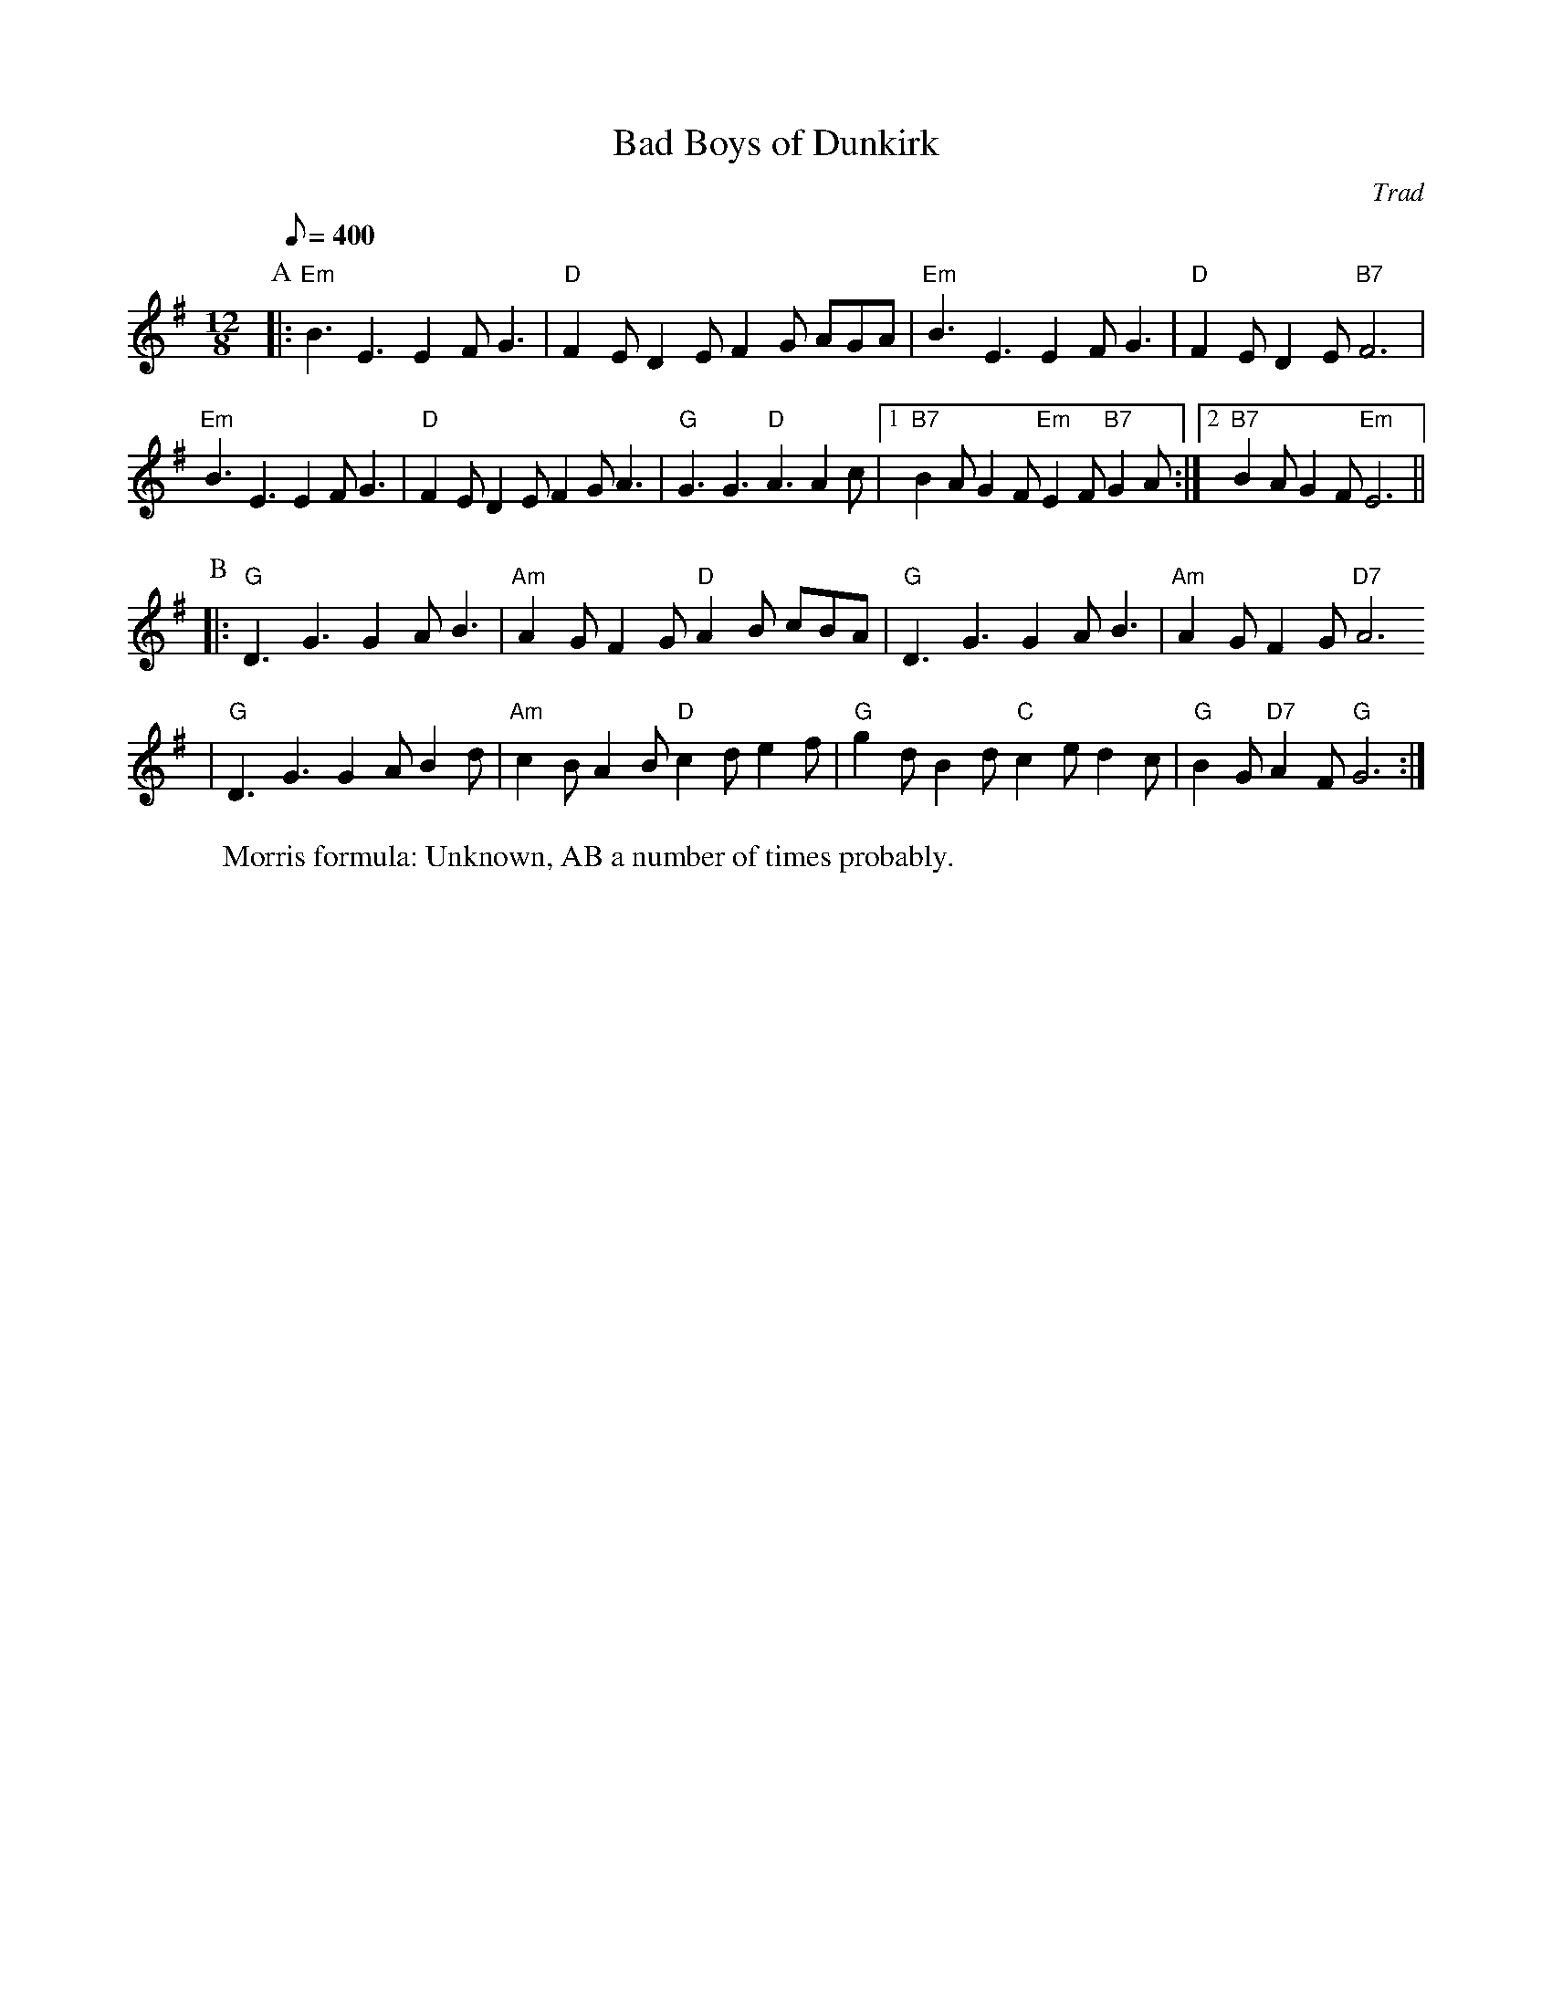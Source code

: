 X:60200
T:Bad Boys of Dunkirk
G:Swung hornpipes
M:12/8
C: Trad
r: 33
R: Rag Morris
W: Morris formula: Unknown, AB a number of times probably.
Z: Michael Greene 
Q:400
K:Em
P:A
|:"Em"B3E3 E2FG3|"D"F2ED2E F2G AGA|"Em"B3E3 E2FG3|"D"F2ED2E "B7"F6|
"Em"B3E3 E2FG3|"D"F2ED2E F2G A3|"G"G3G3 "D"A3A2c|1"B7"B2AG2F "Em"E2F"B7"G2A:|2"B7"B2AG2F "Em"E6||
P:B
|:"G"D3G3 G2AB3|"Am"A2GF2G "D"A2B cBA|"G"D3G3 G2AB3|"Am"A2GF2G "D7"A6
|"G"D3G3 G2AB2d|"Am"c2BA2B "D"c2de2f|"G"g2dB2d "C"c2ed2c|"G"B2G"D7"A2F "G"G6:|
